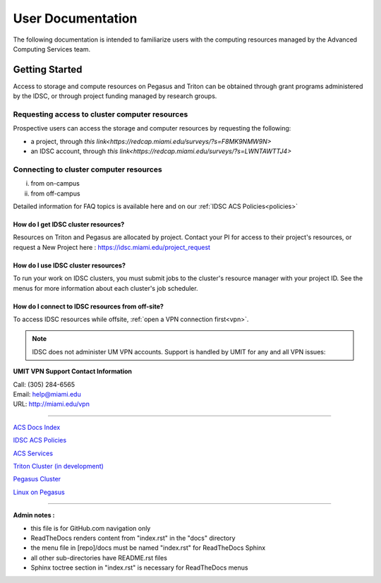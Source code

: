 ==================
User Documentation
==================

The following documentation is intended to familiarize users with
the computing resources managed by the Advanced Computing Services
team.

Getting Started
===============

Access to storage and compute resources on Pegasus and Triton can be 
obtained through grant programs administered by the IDSC, or through
project funding managed by research groups. 

Requesting access to cluster computer resources
-----------------------------------------------

Prospective users can access the storage and computer resources by 
requesting the following:

- a project, through `this link<https://redcap.miami.edu/surveys/?s=F8MK9NMW9N>`
- an IDSC account, through `this link<https://redcap.miami.edu/surveys/?s=LWNTAWTTJ4>`

Connecting to cluster computer resources
----------------------------------------
i. from on-campus
ii. from off-campus

Detailed information for FAQ topics is available here and on our :ref:`IDSC ACS Policies<policies>`


How do I get IDSC cluster resources?
~~~~~~~~~~~~~~~~~~~~~~~~~~~~~~~~~~~~~~

Resources on Triton and Pegasus are allocated by project.  Contact your PI for access to their project's resources, or request a New Project here : https://idsc.miami.edu/project_request


How do I use IDSC cluster resources? 
~~~~~~~~~~~~~~~~~~~~~~~~~~~~~~~~~~~~~~

To run your work on IDSC clusters, you must submit jobs to the cluster's resource manager with your project ID.  See the menus for more information about each cluster's job scheduler.  


How do I connect to IDSC resources from off-site?
~~~~~~~~~~~~~~~~~~~~~~~~~~~~~~~~~~~~~~~~~~~~~~~~

To access IDSC resources while offsite, :ref:`open a VPN connection
first<vpn>`. 

.. note :: IDSC does not administer UM VPN accounts.  Support is handled by UMIT for any and all VPN issues: 
   
**UMIT VPN Support Contact Information**
   
| Call: (305) 284-6565
| Email: help@miami.edu
| URL: http://miami.edu/vpn



--------------

`ACS Docs Index <docs/index.rst>`__

`IDSC ACS Policies <docs/policies/>`__

`ACS Services <docs/services/>`__

`Triton Cluster (in development) <docs/triton/>`__

`Pegasus Cluster <docs/pegasus/>`__

`Linux on Pegasus <docs/linux/>`__

--------------

**Admin notes :** 

- this file is for GitHub.com navigation only 
- ReadTheDocs renders content from "index.rst" in the "docs" directory    
- the menu file in [repo]/docs must be named "index.rst" for ReadTheDocs Sphinx 
- all other sub-directories have README.rst files 
- Sphinx toctree section in "index.rst" is necessary for ReadTheDocs menus 
